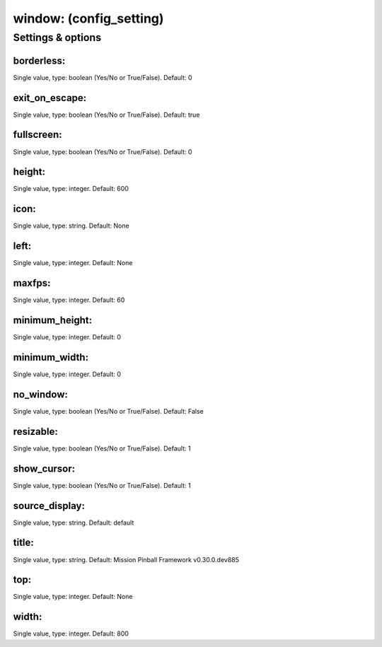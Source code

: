 window: (config_setting)
========================
.. todo::
   Add description.


Settings & options
------------------

borderless:
~~~~~~~~~~~
Single value, type: boolean (Yes/No or True/False). Default: 0

.. todo::
   Add description.


exit_on_escape:
~~~~~~~~~~~~~~~
Single value, type: boolean (Yes/No or True/False). Default: true

.. todo::
   Add description.


fullscreen:
~~~~~~~~~~~
Single value, type: boolean (Yes/No or True/False). Default: 0

.. todo::
   Add description.


height:
~~~~~~~
Single value, type: integer. Default: 600

.. todo::
   Add description.


icon:
~~~~~
Single value, type: string. Default: None

.. todo::
   Add description.


left:
~~~~~
Single value, type: integer. Default: None

.. todo::
   Add description.


maxfps:
~~~~~~~
Single value, type: integer. Default: 60

.. todo::
   Add description.


minimum_height:
~~~~~~~~~~~~~~~
Single value, type: integer. Default: 0

.. todo::
   Add description.


minimum_width:
~~~~~~~~~~~~~~
Single value, type: integer. Default: 0

.. todo::
   Add description.


no_window:
~~~~~~~~~~
Single value, type: boolean (Yes/No or True/False). Default: False

.. todo::
   Add description.


resizable:
~~~~~~~~~~
Single value, type: boolean (Yes/No or True/False). Default: 1

.. todo::
   Add description.


show_cursor:
~~~~~~~~~~~~
Single value, type: boolean (Yes/No or True/False). Default: 1

.. todo::
   Add description.


source_display:
~~~~~~~~~~~~~~~
Single value, type: string. Default: default

.. todo::
   Add description.


title:
~~~~~~
Single value, type: string. Default: Mission Pinball Framework v0.30.0.dev885

.. todo::
   Add description.


top:
~~~~
Single value, type: integer. Default: None

.. todo::
   Add description.


width:
~~~~~~
Single value, type: integer. Default: 800

.. todo::
   Add description.

